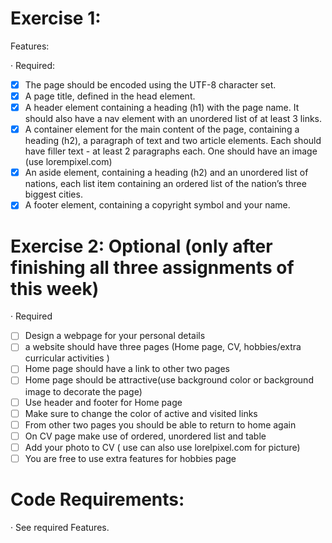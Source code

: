 * Exercise 1:

Features:

· Required:

  - [X] The page should be encoded using the UTF-8 character set.
  - [X] A page title, defined in the head element.
  - [X] A header element containing a heading (h1) with the page name. It
    should also have a nav element with an unordered list of at least 3
    links.
  - [X] A container element for the main content of the page, containing a
    heading (h2), a paragraph of text and two article elements. Each should
    have filler text - at least 2 paragraphs each. One should have an image
    (use lorempixel.com)
  - [X] An aside element, containing a heading (h2) and an unordered list of
    nations, each list item containing an ordered list of the nation’s three
    biggest cities.
  - [X] A footer element, containing a copyright symbol and your name.

* Exercise 2: Optional (only after finishing all three assignments of this week)

· Required

  - [ ] Design a webpage for your personal details
  - [ ] a website should have three pages (Home page, CV, hobbies/extra
    curricular activities )
  - [ ] Home page should have a link to other two pages
  - [ ] Home page should be attractive(use background color or background
    image to decorate the page)
  - [ ] Use header and footer for Home page
  - [ ] Make sure to change the color of active and visited links
  - [ ] From other two pages you should be able to return to home again
  - [ ] On CV page make use of ordered, unordered list and table
  - [ ] Add your photo to CV ( use can also use lorelpixel.com for picture)
  - [ ] You are free to use extra features for hobbies page

* Code Requirements:

· See required Features. 
